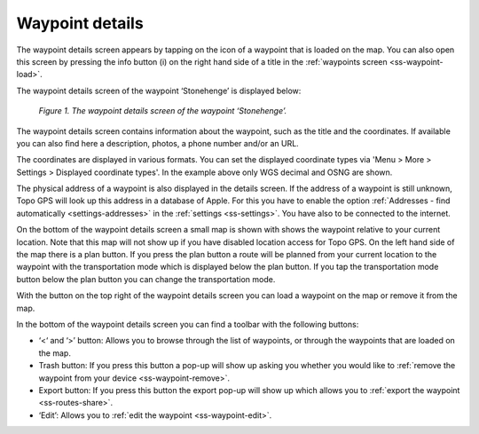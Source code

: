 .. _ss-waypoint-details:

Waypoint details
================
The waypoint details screen appears by tapping on the icon of a waypoint that is loaded on the map. You can also open this screen
by pressing the info button (i) on the right hand side of a title in the :ref:`waypoints screen <ss-waypoint-load>`.

The waypoint details screen of the waypoint ‘Stonehenge’ is displayed below:

.. figure:: _static/waypoint-details.png
   :height: 568px
   :width: 320px
   :alt: Waypoints details Topo GPS

   *Figure 1. The waypoint details screen of the waypoint ‘Stonehenge’.*

The waypoint details screen contains information about the waypoint, such
as the title and the coordinates. If available you can also find here a description, photos, a phone number and/or an URL.

The coordinates are displayed in various formats. You can set the displayed coordinate types via 'Menu > More > Settings > Displayed coordinate types'. In the example above only WGS decimal and OSNG are shown.

The physical address of a waypoint is also displayed in the details screen. If the address of a waypoint is still unknown, Topo GPS will look up this address in a database of Apple. For this you have to enable the option :ref:`Addresses - find automatically <settings-addresses>` in the :ref:`settings <ss-settings>`. You have also to be connected to the internet.

On the bottom of the waypoint details screen a small map is shown with shows the waypoint relative to your current location. Note that this map will not show up if you have disabled location access for Topo GPS. On the left hand side of the map there is a plan button. If you press the plan button a route will be planned from your current location to the waypoint with the transportation mode which is displayed below the plan button. If you tap the transportation mode button below the plan button you can change the transportation mode.

With the button on the top right of the waypoint details screen you can load a waypoint on the map or remove it from the map.

In the bottom of the waypoint details screen you can find a toolbar with the following buttons:

- ‘<‘ and ‘>’ button: Allows you to browse through the list of waypoints, or through the waypoints that are loaded on the map.
- Trash button: If you press this button a pop-up will show up asking you whether you would like to :ref:`remove the waypoint from your device <ss-waypoint-remove>`.
- Export button: If you press this button the export pop-up will show up which allows you to :ref:`export the waypoint <ss-routes-share>`.
- ‘Edit’: Allows you to :ref:`edit the waypoint <ss-waypoint-edit>`.
